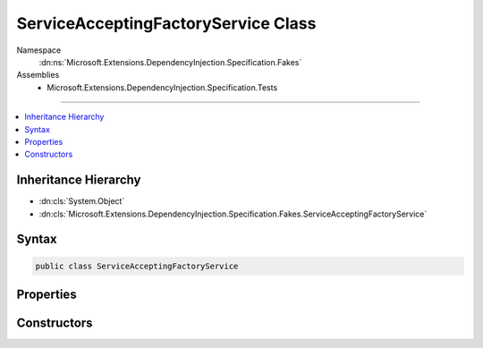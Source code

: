 

ServiceAcceptingFactoryService Class
====================================





Namespace
    :dn:ns:`Microsoft.Extensions.DependencyInjection.Specification.Fakes`
Assemblies
    * Microsoft.Extensions.DependencyInjection.Specification.Tests

----

.. contents::
   :local:



Inheritance Hierarchy
---------------------


* :dn:cls:`System.Object`
* :dn:cls:`Microsoft.Extensions.DependencyInjection.Specification.Fakes.ServiceAcceptingFactoryService`








Syntax
------

.. code-block:: csharp

    public class ServiceAcceptingFactoryService








.. dn:class:: Microsoft.Extensions.DependencyInjection.Specification.Fakes.ServiceAcceptingFactoryService
    :hidden:

.. dn:class:: Microsoft.Extensions.DependencyInjection.Specification.Fakes.ServiceAcceptingFactoryService

Properties
----------

.. dn:class:: Microsoft.Extensions.DependencyInjection.Specification.Fakes.ServiceAcceptingFactoryService
    :noindex:
    :hidden:

    
    .. dn:property:: Microsoft.Extensions.DependencyInjection.Specification.Fakes.ServiceAcceptingFactoryService.ScopedService
    
        
        :rtype: Microsoft.Extensions.DependencyInjection.Specification.Fakes.ScopedFactoryService
    
        
        .. code-block:: csharp
    
            public ScopedFactoryService ScopedService
            {
                get;
            }
    
    .. dn:property:: Microsoft.Extensions.DependencyInjection.Specification.Fakes.ServiceAcceptingFactoryService.TransientService
    
        
        :rtype: Microsoft.Extensions.DependencyInjection.Specification.Fakes.IFactoryService
    
        
        .. code-block:: csharp
    
            public IFactoryService TransientService
            {
                get;
            }
    

Constructors
------------

.. dn:class:: Microsoft.Extensions.DependencyInjection.Specification.Fakes.ServiceAcceptingFactoryService
    :noindex:
    :hidden:

    
    .. dn:constructor:: Microsoft.Extensions.DependencyInjection.Specification.Fakes.ServiceAcceptingFactoryService.ServiceAcceptingFactoryService(Microsoft.Extensions.DependencyInjection.Specification.Fakes.ScopedFactoryService, Microsoft.Extensions.DependencyInjection.Specification.Fakes.IFactoryService)
    
        
    
        
        :type scopedService: Microsoft.Extensions.DependencyInjection.Specification.Fakes.ScopedFactoryService
    
        
        :type transientService: Microsoft.Extensions.DependencyInjection.Specification.Fakes.IFactoryService
    
        
        .. code-block:: csharp
    
            public ServiceAcceptingFactoryService(ScopedFactoryService scopedService, IFactoryService transientService)
    

